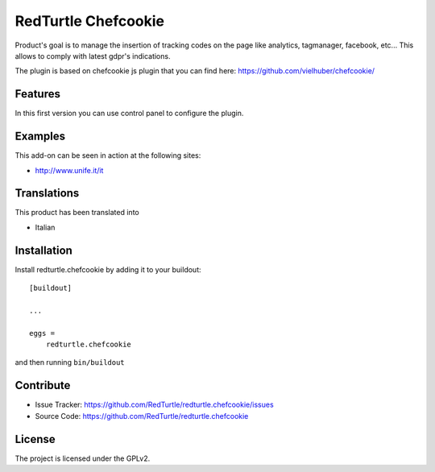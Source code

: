 .. This README is meant for consumption by humans and pypi. Pypi can render rst files so please do not use Sphinx features.
   If you want to learn more about writing documentation, please check out: http://docs.plone.org/about/documentation_styleguide.html
   This text does not appear on pypi or github. It is a comment.

====================
RedTurtle Chefcookie
====================

Product's goal is to manage the insertion of tracking codes on the page like analytics, tagmanager, facebook, etc...
This allows to comply with latest gdpr's indications.

The plugin is based on chefcookie js plugin that you can find here: https://github.com/vielhuber/chefcookie/


Features
--------

In this first version you can use control panel to configure the plugin.


Examples
--------

This add-on can be seen in action at the following sites:

- http://www.unife.it/it


Translations
------------

This product has been translated into

- Italian


Installation
------------

Install redturtle.chefcookie by adding it to your buildout::

    [buildout]

    ...

    eggs =
        redturtle.chefcookie


and then running ``bin/buildout``


Contribute
----------

- Issue Tracker: https://github.com/RedTurtle/redturtle.chefcookie/issues
- Source Code: https://github.com/RedTurtle/redturtle.chefcookie


License
-------

The project is licensed under the GPLv2.
